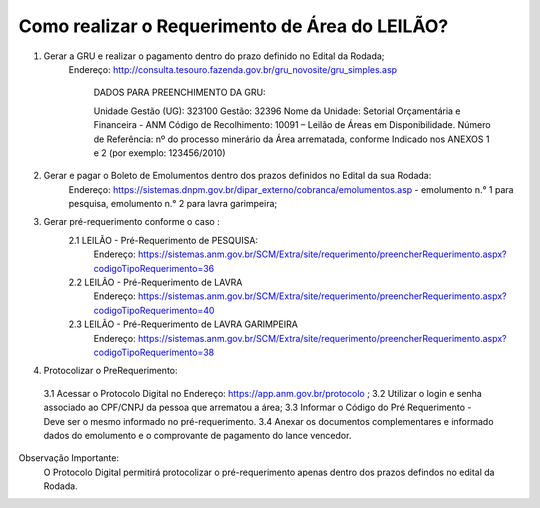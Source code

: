 ﻿Como realizar o Requerimento de Área do LEILÃO? 
====================================================

1. Gerar a GRU e realizar o pagamento dentro do prazo definido no Edital da Rodada; 
    Endereço: http://consulta.tesouro.fazenda.gov.br/gru_novosite/gru_simples.asp
	
	DADOS PARA PREENCHIMENTO DA GRU: 
	
	Unidade Gestão (UG): 323100
	Gestão: 32396
	Nome da Unidade: Setorial Orçamentária e Financeira - ANM
	Código de Recolhimento: 10091 – Leilão de Áreas em Disponibilidade.
	Número de Referência: nº do processo minerário da Área arrematada, conforme
	Indicado nos ANEXOS 1 e 2 (por exemplo: 123456/2010)


2.  Gerar e pagar o Boleto de Emolumentos dentro dos  prazos definidos no Edital da sua Rodada:
	Endereço: https://sistemas.dnpm.gov.br/dipar_externo/cobranca/emolumentos.asp - 
	emolumento n.° 1 para pesquisa, emolumento n.° 2 para lavra garimpeira; 

3. Gerar pré-requerimento conforme o caso :
	2.1 LEILÃO - Pré-Requerimento de PESQUISA:          
		Endereço: https://sistemas.anm.gov.br/SCM/Extra/site/requerimento/preencherRequerimento.aspx?codigoTipoRequerimento=36
	2.2 LEILÃO - Pré-Requerimento de LAVRA   
		Endereço: https://sistemas.anm.gov.br/SCM/Extra/site/requerimento/preencherRequerimento.aspx?codigoTipoRequerimento=40
	2.3 LEILÃO - Pré-Requerimento de LAVRA GARIMPEIRA  
		Endereço: https://sistemas.anm.gov.br/SCM/Extra/site/requerimento/preencherRequerimento.aspx?codigoTipoRequerimento=38
	
4. Protocolizar o PreRequerimento:
  3.1 Acessar o Protocolo Digital no Endereço: https://app.anm.gov.br/protocolo ; 
  3.2 Utilizar o login e senha associado ao CPF/CNPJ da pessoa que arrematou a área; 
  3.3 Informar o Código do Pré Requerimento - Deve ser o mesmo informado no pré-requerimento. 
  3.4 Anexar os documentos complementares e informado dados do emolumento e o comprovante de pagamento do lance vencedor.
  

Observação Importante: 
	O Protocolo Digital permitirá protocolizar o pré-requerimento apenas dentro dos prazos defindos no edital da Rodada. 
